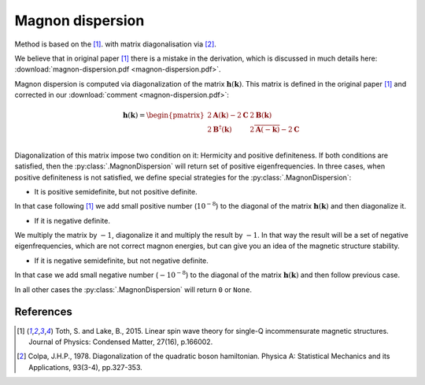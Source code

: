 .. _library_magnon-dispersion-method:

*****************
Magnon dispersion
*****************

Method is based on the [1]_. with matrix diagonalisation via [2]_.

We believe that in original paper [1]_ there is a mistake in the derivation, 
which is discussed in much details here: :download:`magnon-dispersion.pdf <magnon-dispersion.pdf>`.

Magnon dispersion is computed via diagonalization of the matrix 
:math:`\boldsymbol{h}(\boldsymbol{k})`.
This matrix is defined in the original paper [1]_ and corrected in our 
:download:`comment <magnon-dispersion.pdf>`:

.. math::

    \boldsymbol{h}(\boldsymbol{k}) = 
    \begin{pmatrix}
    2\boldsymbol{A}(\boldsymbol{k}) - 2\boldsymbol{C} & 2\boldsymbol{B}(\boldsymbol{k}) \\
    2\boldsymbol{B}^{\dagger}(\boldsymbol{k}) & 2\overline{\boldsymbol{A}(-\boldsymbol{k})} - 2\boldsymbol{C} \\
    \end{pmatrix}

Diagonalization of this matrix impose two condition on it: Hermicity and
positive definiteness. If both conditions are satisfied, then the :py:class:`.MagnonDispersion`
will return set of positive eigenfrequencies. In three cases, when positive definiteness
is not satisfied, we define special strategies for the :py:class:`.MagnonDispersion`:

* It is positive semidefinite, but not positive definite. 

In that case following [1]_ we add small positive number (:math:`10^{-8}`) to the 
diagonal of the matrix :math:`\boldsymbol{h}(\boldsymbol{k})` and then diagonalize it.

* If it is negative definite.

We multiply the matrix by :math:`-1`, diagonalize it
and multiply the result by :math:`-1`. In that way the result will be a set of negative 
eigenfrequencies, which are not correct magnon energies, but can give you an idea of the 
magnetic structure stability. 

* If it is negative semidefinite, but not negative definite.

In that case we add small negative number (:math:`-10^{-8}`) to the
diagonal of the matrix :math:`\boldsymbol{h}(\boldsymbol{k})` and then follow previous case.

In all other cases the :py:class:`.MagnonDispersion` will return ``0`` or ``None``.


References
==========

.. [1] Toth, S. and Lake, B., 2015. 
    Linear spin wave theory for single-Q incommensurate magnetic structures. 
    Journal of Physics: Condensed Matter, 27(16), p.166002.

.. [2] Colpa, J.H.P., 1978. 
    Diagonalization of the quadratic boson hamiltonian. 
    Physica A: Statistical Mechanics and its Applications, 93(3-4), pp.327-353.